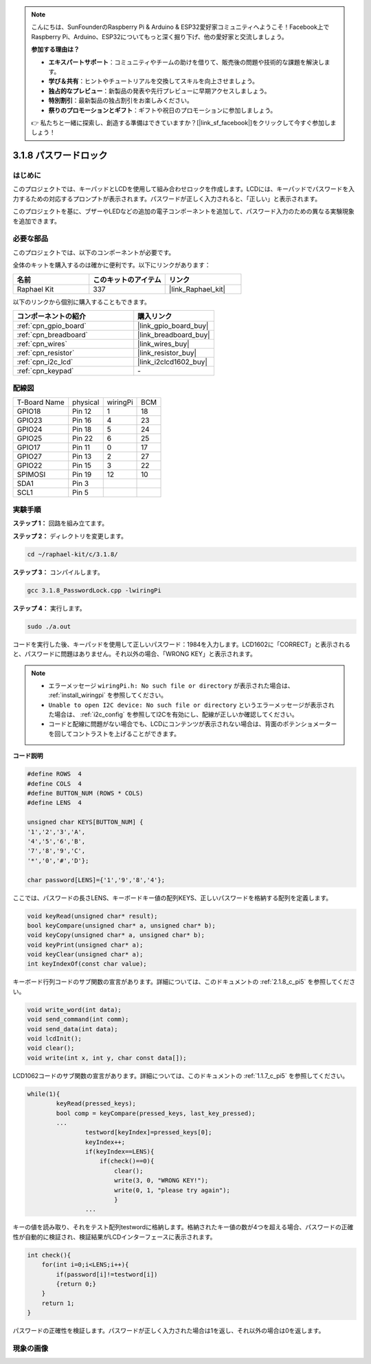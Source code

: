.. note::

    こんにちは、SunFounderのRaspberry Pi & Arduino & ESP32愛好家コミュニティへようこそ！Facebook上でRaspberry Pi、Arduino、ESP32についてもっと深く掘り下げ、他の愛好家と交流しましょう。

    **参加する理由は？**

    - **エキスパートサポート**：コミュニティやチームの助けを借りて、販売後の問題や技術的な課題を解決します。
    - **学び＆共有**：ヒントやチュートリアルを交換してスキルを向上させましょう。
    - **独占的なプレビュー**：新製品の発表や先行プレビューに早期アクセスしましょう。
    - **特別割引**：最新製品の独占割引をお楽しみください。
    - **祭りのプロモーションとギフト**：ギフトや祝日のプロモーションに参加しましょう。

    👉 私たちと一緒に探索し、創造する準備はできていますか？[|link_sf_facebook|]をクリックして今すぐ参加しましょう！

.. _3.1.8_c_pi5:

3.1.8 パスワードロック
=========================

はじめに
-----------------

このプロジェクトでは、キーパッドとLCDを使用して組み合わせロックを作成します。LCDには、キーパッドでパスワードを入力するための対応するプロンプトが表示されます。パスワードが正しく入力されると、「正しい」と表示されます。

このプロジェクトを基に、ブザーやLEDなどの追加の電子コンポーネントを追加して、パスワード入力のための異なる実験現象を追加できます。

必要な部品
------------------------------

このプロジェクトでは、以下のコンポーネントが必要です。

.. image:: ../img/list_Password_Lock.png
    :align: center

全体のキットを購入するのは確かに便利です。以下にリンクがあります：

.. list-table::
    :widths: 20 20 20
    :header-rows: 1

    *   - 名前
        - このキットのアイテム
        - リンク
    *   - Raphael Kit
        - 337
        - |link_Raphael_kit|

以下のリンクから個別に購入することもできます。

.. list-table::
    :widths: 30 20
    :header-rows: 1

    *   - コンポーネントの紹介
        - 購入リンク

    *   - :ref:`cpn_gpio_board`
        - |link_gpio_board_buy|
    *   - :ref:`cpn_breadboard`
        - |link_breadboard_buy|
    *   - :ref:`cpn_wires`
        - |link_wires_buy|
    *   - :ref:`cpn_resistor`
        - |link_resistor_buy|
    *   - :ref:`cpn_i2c_lcd`
        - |link_i2clcd1602_buy|
    *   - :ref:`cpn_keypad`
        - \-

配線図
------------------

============ ======== ======== ===
T-Board Name physical wiringPi BCM
GPIO18       Pin 12   1        18
GPIO23       Pin 16   4        23
GPIO24       Pin 18   5        24
GPIO25       Pin 22   6        25
GPIO17       Pin 11   0        17
GPIO27       Pin 13   2        27
GPIO22       Pin 15   3        22
SPIMOSI      Pin 19   12       10
SDA1         Pin 3             
SCL1         Pin 5  
============ ======== ======== ===

.. image:: ../img/Schematic_three_one9.png
   :align: center

実験手順
-------------------------

**ステップ 1：** 回路を組み立てます。

.. image:: ../img/image262.png

**ステップ 2：** ディレクトリを変更します。

.. raw:: html

   <run></run>

.. code-block::

    cd ~/raphael-kit/c/3.1.8/

**ステップ 3：** コンパイルします。

.. raw:: html

   <run></run>

.. code-block::

    gcc 3.1.8_PasswordLock.cpp -lwiringPi

**ステップ 4：** 実行します。

.. raw:: html

   <run></run>

.. code-block::

    sudo ./a.out

コードを実行した後、キーパッドを使用して正しいパスワード：1984を入力します。LCD1602に「CORRECT」と表示されると、パスワードに問題はありません。それ以外の場合、「WRONG KEY」と表示されます。

.. note::

    * エラーメッセージ ``wiringPi.h: No such file or directory`` が表示された場合は、 :ref:`install_wiringpi` を参照してください。
    * ``Unable to open I2C device: No such file or directory`` というエラーメッセージが表示された場合は、 :ref:`i2c_config` を参照してI2Cを有効にし、配線が正しいか確認してください。
    * コードと配線に問題がない場合でも、LCDにコンテンツが表示されない場合は、背面のポテンショメーターを回してコントラストを上げることができます。

**コード説明**

.. code-block:: c

    #define ROWS  4 
    #define COLS  4
    #define BUTTON_NUM (ROWS * COLS)
    #define LENS  4

    unsigned char KEYS[BUTTON_NUM] {  
    '1','2','3','A',
    '4','5','6','B',
    '7','8','9','C',
    '*','0','#','D'};

    char password[LENS]={'1','9','8','4'};

ここでは、パスワードの長さLENS、キーボードキー値の配列KEYS、正しいパスワードを格納する配列を定義します。

.. code-block:: c

    void keyRead(unsigned char* result);
    bool keyCompare(unsigned char* a, unsigned char* b);
    void keyCopy(unsigned char* a, unsigned char* b);
    void keyPrint(unsigned char* a);
    void keyClear(unsigned char* a);
    int keyIndexOf(const char value);

キーボード行列コードのサブ関数の宣言があります。詳細については、このドキュメントの :ref:`2.1.8_c_pi5` を参照してください。

.. code-block:: c

    void write_word(int data);
    void send_command(int comm);
    void send_data(int data);
    void lcdInit();
    void clear();
    void write(int x, int y, char const data[]);

LCD1062コードのサブ関数の宣言があります。詳細については、このドキュメントの  :ref:`1.1.7_c_pi5` を参照してください。

.. code-block:: c

    while(1){
            keyRead(pressed_keys);
            bool comp = keyCompare(pressed_keys, last_key_pressed);
            ...
                    testword[keyIndex]=pressed_keys[0];
                    keyIndex++;
                    if(keyIndex==LENS){
                        if(check()==0){
                            clear();
                            write(3, 0, "WRONG KEY!");
                            write(0, 1, "please try again");
                            }
                    ...

キーの値を読み取り、それをテスト配列testwordに格納します。格納されたキー値の数が4つを超える場合、パスワードの正確性が自動的に検証され、検証結果がLCDインターフェースに表示されます。

.. code-block:: c

    int check(){
        for(int i=0;i<LENS;i++){
            if(password[i]!=testword[i])
            {return 0;}
        }
        return 1;
    }

パスワードの正確性を検証します。パスワードが正しく入力された場合は1を返し、それ以外の場合は0を返します。

現象の画像
---------------------

.. image:: ../img/image263.jpeg
   :align: center